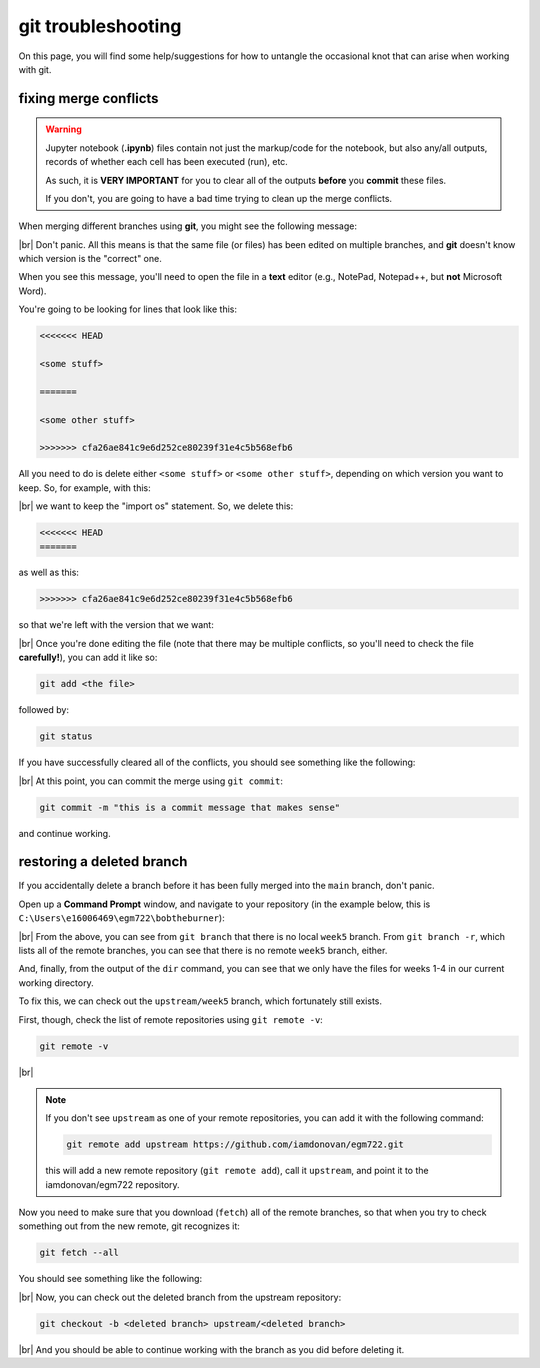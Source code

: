 git troubleshooting
=====================

On this page, you will find some help/suggestions for how to untangle the occasional knot
that can arise when working with git.

fixing merge conflicts
-----------------------

.. warning:: 

    Jupyter notebook (**.ipynb**) files contain not just the markup/code for the notebook, but also any/all outputs,
    records of whether each cell has been executed (run), etc.

    As such, it is **VERY IMPORTANT** for you to clear all of the outputs **before** you **commit** these files.

    If you don't, you are going to have a bad time trying to clean up the merge conflicts.

When merging different branches using **git**, you might see the following message:

.. image:: ../../../img/egm722/faq/conflict.png
    :width: 720
    :align: center
    :alt: a merge conflict error message

|br| Don't panic. All this means is that the same file (or files) has been edited on multiple branches, and **git**
doesn't know which version is the "correct" one.

When you see this message, you'll need to open the file in a **text** editor (e.g., NotePad, Notepad++, but **not**
Microsoft Word).

You're going to be looking for lines that look like this:

.. code-block:: text

    <<<<<<< HEAD

    <some stuff>

    =======
    
    <some other stuff>

    >>>>>>> cfa26ae841c9e6d252ce80239f31e4c5b568efb6

All you need to do is delete either ``<some stuff>`` or ``<some other stuff>``, depending on which version you want to
keep. So, for example, with this:

.. image:: ../../../img/egm722/faq/example.png
    :width: 600
    :align: center
    :alt: an example merge conflict

|br| we want to keep the "import os" statement. So, we delete this:

.. code-block:: text

    <<<<<<< HEAD
    =======

as well as this:

.. code-block:: text

    >>>>>>> cfa26ae841c9e6d252ce80239f31e4c5b568efb6

so that we're left with the version that we want:

.. image:: ../../../img/egm722/faq/fixed.png
    :width: 600
    :align: center
    :alt: the fixed merge conflict

|br| Once you're done editing the file (note that there may be multiple conflicts, so you'll need to check the file
**carefully!**), you can add it like so:

.. code-block:: text

    git add <the file>

followed by:

.. code-block:: text

    git status

If you have successfully cleared all of the conflicts, you should see something like the following:

.. image:: ../../../img/egm722/faq/merging.png
    :width: 600
    :align: center
    :alt: the output of git status after fixing the conflict

|br| At this point, you can commit the merge using ``git commit``:

.. code-block:: text

    git commit -m "this is a commit message that makes sense"

and continue working.


restoring a deleted branch
---------------------------

If you accidentally delete a branch before it has been fully merged into the ``main`` branch, don't panic.

Open up a **Command Prompt** window, and navigate to your repository (in the example below, this is
``C:\Users\e16006469\egm722\bobtheburner``):

.. image:: ../../../img/egm722/faq/deleted_branch.png
    :width: 720
    :align: center
    :alt: terminal output showing that a branch has been deleted

|br| From the above, you can see from ``git branch`` that there is no local ``week5`` branch. From ``git branch -r``,
which lists all of the remote branches, you can see that there is no remote ``week5`` branch, either.

And, finally, from the output of the ``dir`` command, you can see that we only have the files for weeks 1-4 in our
current working directory.

To fix this, we can check out the ``upstream/week5`` branch, which fortunately still exists.

First, though, check the list of remote repositories using ``git remote -v``:

.. code-block:: text

    git remote -v 

.. image:: ../../../img/egm722/faq/check_remote.png
    :width: 720
    :align: center
    :alt: checking the remote repositories using git

|br|

.. note:: 

    If you don't see ``upstream`` as one of your remote repositories, you can add it with the following command:

    .. code-block:: text
    
        git remote add upstream https://github.com/iamdonovan/egm722.git

    this will add a new remote repository (``git remote add``), call it ``upstream``, and point it to the iamdonovan/egm722 repository.


Now you need to make sure that you download (``fetch``) all of the remote branches, so that when you try to check something out from
the new remote, git recognizes it:

.. code-block:: text

    git fetch --all

You should see something like the following:

.. image:: ../../../img/egm722/faq/fetch_all.png
    :width: 720
    :align: center
    :alt: the terminal output of git fetch

|br| Now, you can check out the deleted branch from the upstream repository:

.. code-block:: text

    git checkout -b <deleted branch> upstream/<deleted branch>

.. image:: ../../../img/egm722/faq/restored.png
    :width: 720
    :align: center
    :alt: the terminal showing that the deleted branch has been restored

|br| And you should be able to continue working with the branch as you did before deleting it.

